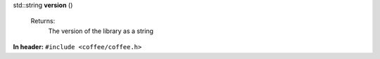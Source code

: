 .. wurfapitarget:: version()
    :label: version()

| std::string **version** ()

    Returns:
        The version of the library as a string





**In header:** ``#include <coffee/coffee.h>``



